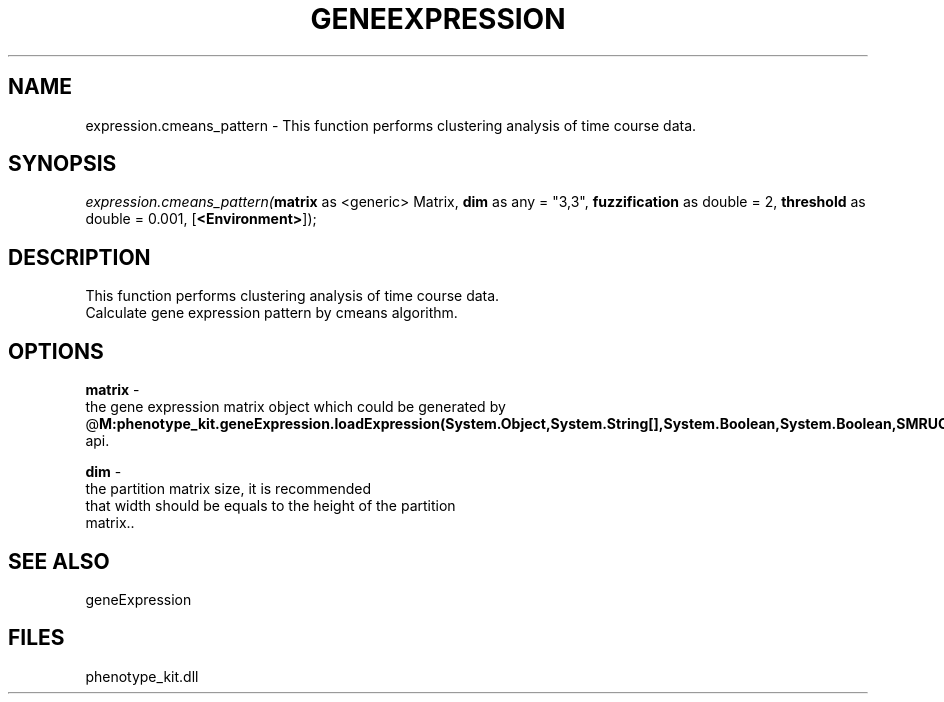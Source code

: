 .\" man page create by R# package system.
.TH GENEEXPRESSION 1 2000-01-01 "expression.cmeans_pattern" "expression.cmeans_pattern"
.SH NAME
expression.cmeans_pattern \- This function performs clustering analysis of time course data.
.SH SYNOPSIS
\fIexpression.cmeans_pattern(\fBmatrix\fR as <generic> Matrix, 
\fBdim\fR as any = "3,3", 
\fBfuzzification\fR as double = 2, 
\fBthreshold\fR as double = 0.001, 
[\fB<Environment>\fR]);\fR
.SH DESCRIPTION
.PP
This function performs clustering analysis of time course data. 
 Calculate gene expression pattern by cmeans algorithm.
.PP
.SH OPTIONS
.PP
\fBmatrix\fB \fR\- 
 the gene expression matrix object which could be generated by 
 @\fBM:phenotype_kit.geneExpression.loadExpression(System.Object,System.String[],System.Boolean,System.Boolean,SMRUCC.Rsharp.Runtime.Environment)\fR api.
. 
.PP
.PP
\fBdim\fB \fR\- 
 the partition matrix size, it is recommended 
 that width should be equals to the height of the partition 
 matrix.. 
.PP
.SH SEE ALSO
geneExpression
.SH FILES
.PP
phenotype_kit.dll
.PP
